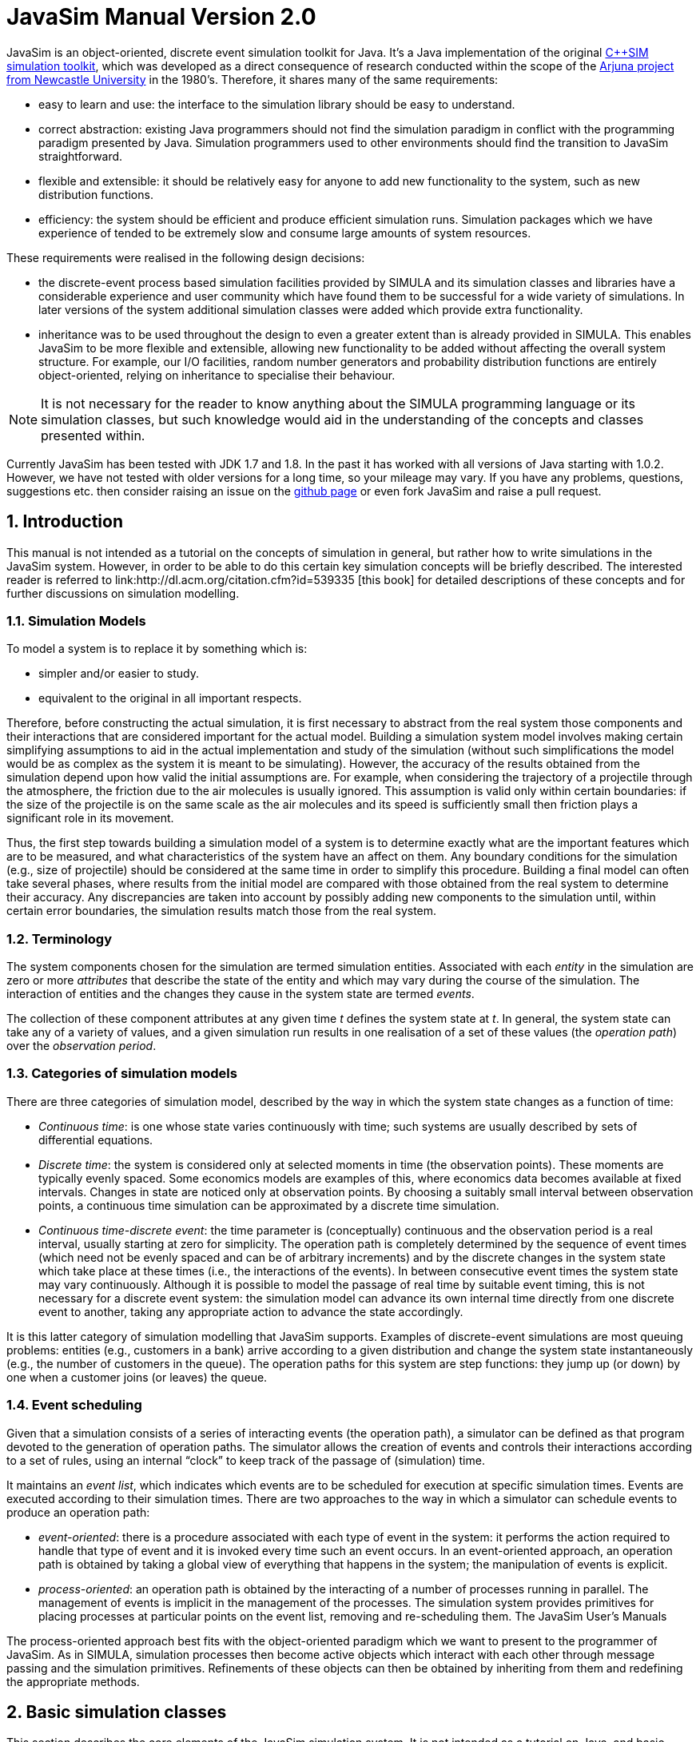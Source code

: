 = JavaSim Manual Version 2.0
:numbered:

JavaSim is an object-oriented, discrete event simulation toolkit for Java. It's a Java implementation of the original link:http://www.cs.newcastle.ac.uk/publications/articles/papers/200.pdf[C++SIM simulation toolkit], which was developed as a direct consequence of research conducted within the scope of the link:http://www.ncl.ac.uk/computing/research/publication/159390[Arjuna project from Newcastle University] in the 1980's. Therefore, it shares many of the same requirements:

* easy to learn and use: the interface to the simulation library should be easy to understand.
* correct abstraction: existing Java programmers should not find the simulation paradigm in conflict with the programming paradigm presented by Java. Simulation programmers used to other environments should find the transition to JavaSim straightforward.
* flexible and extensible: it should be relatively easy for anyone to add new functionality to the system, such as new distribution functions.
* efficiency: the system should be efficient and produce efficient simulation runs. Simulation packages which we have experience of tended to be extremely slow and consume large amounts of system resources.

These requirements were realised in the following design decisions:

- the discrete-event process based simulation facilities provided by SIMULA and its simulation classes and libraries have a considerable experience and user community which have found them to be successful for a wide variety of simulations. In later versions of the system additional simulation classes were added which provide extra functionality.

- inheritance was to be used throughout the design to even a greater extent than is already provided in SIMULA. This enables JavaSim to be more flexible and extensible, allowing new functionality to be added without affecting the overall system structure. For example, our I/O facilities, random number generators and probability distribution functions are entirely object-oriented, relying on inheritance to specialise their behaviour.

NOTE: It is not necessary for the reader to know anything about the SIMULA programming language or its simulation classes, but such knowledge would aid in the understanding of the concepts and classes presented within.

Currently JavaSim has been tested with JDK 1.7 and 1.8. In the past it has worked with all versions of Java starting with 1.0.2. However, we have not tested with older versions for a long time, so your mileage may vary. If you have any problems, questions, suggestions etc. then consider raising an issue on the link:https://github.com/nmcl/JavaSim/issues[github page] or even fork JavaSim and raise a pull request.

== Introduction

This manual is not intended as a tutorial on the concepts of simulation in general, but rather how to write simulations in the JavaSim system. However, in order to be able to do this certain key simulation concepts will be briefly described. The interested reader is referred to link:http://dl.acm.org/citation.cfm?id=539335 [this book] for detailed descriptions of these concepts and for further discussions on simulation modelling.

=== Simulation Models

To model a system is to replace it by something which is:

- simpler and/or easier to study. 

- equivalent to the original in all important respects. 

Therefore, before constructing the actual simulation, it is first necessary to abstract from the real system those components and their interactions that are considered important for the actual model. Building a simulation system model involves making certain simplifying assumptions to aid in the actual implementation and study of the simulation (without such simplifications the model would be as complex as the system it is meant to be simulating). However, the accuracy of the results obtained from the simulation depend upon how valid the initial assumptions are. For example, when considering the trajectory of a projectile through the atmosphere, the friction due to the air molecules is usually ignored. This assumption is valid only within certain boundaries: if the size of the projectile is on the same scale as the air molecules and its speed is sufficiently small then friction plays a significant role in its movement.

Thus, the first step towards building a simulation model of a system is to determine exactly what are the important features which are to be measured, and what characteristics of the system have an affect on them. Any boundary conditions for the simulation (e.g., size of projectile) should be considered at the same time in order to simplify this procedure. Building a final model can often take several phases, where results from the initial model are compared with those obtained from the real system to determine their accuracy. Any discrepancies are taken into account by possibly adding new components to the simulation until, within certain error boundaries, the simulation results match those from the real system.

=== Terminology

The system components chosen for the simulation are termed simulation entities. Associated with each _entity_ in the simulation are zero or more _attributes_ that describe the state of the entity and which may vary during the course of the simulation. The interaction of entities and the changes they cause in the system state are termed _events_.

The collection of these component attributes at any given time _t_ defines the system state at _t_. In general, the system state can take any of a variety of values, and a given simulation run results in one realisation of a set of these values (the _operation path_) over the _observation period_.

=== Categories of simulation models

There are three categories of simulation model, described by the way in which the system state changes as a function of time:

- _Continuous time_: is one whose state varies continuously with time; such systems are usually described by sets of differential equations. 

- _Discrete time_: the system is considered only at selected moments in time (the observation points). These moments are typically evenly spaced. Some economics models are examples of this, where economics data becomes available at fixed intervals. Changes in state are noticed only at observation points. By choosing a suitably small interval between observation points, a continuous time simulation can be approximated by a discrete time simulation. 

- _Continuous time-discrete event_: the time parameter is (conceptually) continuous and the observation period is a real interval, usually starting at zero for simplicity. The operation path is completely determined by the sequence of event times (which need not be evenly spaced and can be of arbitrary increments) and by the discrete changes in the system state which take place at these times (i.e., the interactions of the events). In between consecutive event times the system state may vary continuously. Although it is possible to model the passage of real time by suitable event timing, this is not necessary for a discrete event system: the simulation model can advance its own internal time directly from one discrete event to another, taking any appropriate action to advance the state accordingly. 

It is this latter category of simulation modelling that JavaSim supports. Examples of discrete-event simulations are most queuing problems: entities (e.g., customers in a bank) arrive according to a given distribution and change the system state instantaneously (e.g., the number of customers in the queue). The operation paths for this system are step functions: they jump up (or down) by one when a customer joins (or leaves) the queue.

=== Event scheduling

Given that a simulation consists of a series of interacting events (the operation path), a simulator can be defined as that program devoted to the generation of operation paths. The simulator allows the creation of events and controls their interactions according to a set of rules, using an internal “clock” to keep track of the passage of (simulation) time.

It maintains an _event list_, which indicates which events are to be scheduled for execution at specific simulation times. Events are executed according to their simulation times. There are two approaches to the way in which a simulator can schedule events to produce an operation path:

- _event-oriented_: there is a procedure associated with each type of event in the system: it performs the action required to handle that type of event and it is invoked every time such an event occurs. In an event-oriented approach, an operation path is obtained by taking a global view of everything that happens in the system; the manipulation of events is explicit. 

- _process-oriented_: an operation path is obtained by the interacting of a number of processes running in parallel. The management of events is implicit in the management of the processes. The simulation system provides primitives for placing processes at particular points on the event list, removing and re-scheduling them. 
The JavaSim User’s Manuals

The process-oriented approach best fits with the object-oriented paradigm which we want to present to the programmer of JavaSim. As in SIMULA, simulation processes then become active objects which interact with each other through message passing and the simulation primitives. Refinements of these objects can then be obtained by inheriting from them and redefining the appropriate methods.

== Basic simulation classes

This section describes the core elements of the JavaSim simulation system. It is not intended as a tutorial on Java, and basic knowledge of the language is assumed. Note, all of the classes described in this section can be found in the org.javasim package.

=== The simulation scheduler

The previous section described the event list and how simulation entities (processes) are executed according to their position on the event list (i.e., with increasing simulation time). In JavaSim, as in SIMULA, simulation processes are managed by a _scheduler_ and are placed on a _scheduler queue_ (the event list). Processes are executed in pseudo-parallel, i.e., only one process executes at any instance of real time, but many processes may execute concurrently at any instance of simulation time. The simulation clock is only advanced when all processes have been executed for the current instance of simulation time.

Inactive processes are placed on to the scheduler queue, and when the current active process yields control to the scheduler (either because it has finished or been placed back onto the scheduler queue), the scheduler removes the process at the head of the queue and re-activates it. (In SIMULA the currently active process is not removed from the head of the queue.) When the scheduler queue is empty, i.e., there are no further processes left to execute, the scheduler terminates the simulation.

FIGURE 1 GOES HERE!!

Figure 1: Scheduler-Process Interaction

As Figure 1 shows, the scheduler co-ordinates the entire simulation run, effectively monitoring the active and passive processes to enable it to determine when, and which, process to activate next. A simulation application cannot affect the scheduler directly, but can do so only indirectly through modifications of the scheduler queue.

NOTE: the scheduler queue can be structured in a variety of ways, including a linear list or a tree. The implementation of the queue can depend upon the type of simulation being conducted. For example, a simulation which involves many (concurrent) processes would suffer from using a linear ordered queue which would typically have insertion and removal routines with overheads proportional to the number of entries in the queue. However, a linear list may work best for a low number of simulation processes. JavaSim comes with a suite of scheduler queue implementations which can be chosen when the system is built.

==== Scheduler and Simulation classes

The simulation scheduler is an instance of the Scheduler class. It is the responsibility of the application programmer to ensure that only a single instance of this class is created.

NOTE: In recent versions of JavaSim the Simulation class has taken on some of the functionality previously incorporated within the Scheduler class.

----
public class Scheduler extends Thread
{
    public static double currentTime ();
}
----

The scheduler maintains the simulation clock, and the current value of this clock is obtained by invoking the CurrentTime() method.

----
public class Simulation
{
    public static synchronized void reset () throws SimulationException;
    
    public static synchronized boolean isReset ();
    
    public static synchronized void stop ();
    
    public static synchronized void start ();
}
----

To enable multiple simulation runs to occur within a single application, it is possible to reset it and the simulation clock by calling the reset() method of the Simulation class. This causes the simulation to remove all processes (simulation objects) currently registered on the scheduler queue and to invoke a class specific method on each of them which resets their states (detailed in the next section). Once this is finished the simulation is ready for an additional run. A suspended process is informed that it has been “reset” by having the method it called to originally suspend itself (i.e., place itself on the scheduler queue) raise the RestartSimulation exception, which the object should catch. It must then perform any work necessary to put itself back in a state ready for restarting the simulation, and should then suspend itself again before the simulation can be restarted (typically by calling cancel.)

A process can use isReset to determine whether or not the simulation has been reset. The start and stop operations allow the simulation to be halted or resumed respectively.

=== Simulation processes

As was described in the previous sections, JavaSim supports the process-oriented approach to simulation, where each simulation entity can be considered a separate process. Therefore in JavaSim the entities within a simulation are represented by _process objects_. These are Java objects which have an independent thread of control associated with them at creation time, allowing them to convey the notion of activity necessary for participating in the simulation.

In keeping with the object-oriented paradigm, and to make development of process objects simpler, classes inherit the process functionality from the appropriate base class (SimulationProcess). This class defines all of the necessary operations for the simulation system to control the simulation entities within it, and for them to interact with it and each other.

At any point in simulation time, a process can be in one (and only one) of the following states:

- _active_: the process has been removed from the head of the scheduler queue and its actions are being executed. 

- _suspended_: the process is on the scheduler queue, scheduled to become active at a specified simulation time. 

- _passive_: the process is not on the scheduler queue. Unless another process brings it back on to the queue it will not execute any further actions.

- _terminated_: the process is not on the scheduler queue and has no further actions to execute. Once a process has been terminated it cannot be made to execute further in the same simulation run. 

A process which is either active or suspended is said to be _scheduled_.

==== SimulationProcess class

The SimulationProcess class definition is shown below. Before considering how to build an example class derived from SimulationProcess we shall discuss the methods which it provides.

Because the constructors are protected, it is not possible to create an instance of the SimulationProcess class, i.e., classes must be derived from this. Processes are threaded objects, and typically each thread package schedules execution of threads according to a priority. By default, all processes in JavaSim are created with the same priority, but this can be altered by calling the setPriority method of java.lang.Thread.

NOTE: Thread priorities have no effect on a simulation run.

----
public class SimulationProcess extends Thread
{
    public final double time ();
    public synchronized SimulationProcess nextEv () throws SimulationException, NoSuchElementException;
    public final double evtime ();
    public void activateBefore (SimulationProcess p) throws SimulationException, RestartException;
    public void activateAfter (SimulationProcess p) throws SimulationException, RestartException;
    public void activateAt (double AtTime, boolean prior) throws SimulationException, RestartException;
    public void activateAt (double AtTime) throws SimulationException, RestartException;
    public void activateDelay (double Delay, boolean prior) throws SimulationException, RestartException;
    public void activate () throws SimulationException, RestartException;
    public void reactivateBefore (SimulationProcess p) throws SimulationException, RestartException;
    public void reactivateAfter (SimulationProcess p) throws SimulationException, RestartException;
    public void reactivateAt (double AtTime, boolean prior) throws SimulationException, RestartException;
    public void reactivateAt (double AtTime) throws SimulationException, RestartException;
    public void reactivateDelay (double Delay, boolean prior) throws SimulationException, RestartException;
    public void reactivateDelay (double Delay) throws SimulationException, RestartException;
    public void reactivate () throws SimulationException, RestartException;
    public void cancel () throws RestartException;
    public void terminate ();
    public synchronized boolean idle ();
    public boolean passivated ();
    public boolean terminated ();
    public static SimulationProcess current () throws SimulationException;
    public static double currentTime ();
    public static void mainSuspend ();
    public static void mainResume () throws SimulationException;
    
    protected void hold (double t) throws SimulationException, RestartException;
    protected void passivate () throws RestartException;
    protected void setEvtime (double time) throws SimulationException;
    protected void suspendProcess () throws RestartException;
    protected void resumeProcess ();
}
----

There are five ways to activate a currently passive process, which results in it being brought to the correct position in the scheduler queue corresponding to its associated simulation time. If this is the head of the queue then it will become the active process.

- activate(): this activates the process at the current simulation time. 

- activateBefore(SimulationProcess proc): this positions the process in the scheduler queue before proc, and gives it the same simulation time. If proc is not present then a SimulationException will be thrown. 

- activateAfter(SimulationProcess proc): this positions the process in the scheduler queue after proc, and gives it the same simulation time. If proc is not present then a SimulationException will be thrown. 

- activateAt(double AtTime, boolean prior): the process is inserted into the scheduler queue at the position corresponding to the simulation time specified by AtTime. The default for this time is the current simulation time. The prior parameter is used to determine whether this process should be inserted before or after any processes with the same simulation time which may already be present in the queue. The default is false. 

- activateDelay(double AtTime, boolean prior): the process is activated after a specified delay (AtTime). The process is inserted into the queue with the new simulation time, and the prior parameter is used to determine its ordering with respect to other processes in the queue with the same time. The default is false. 

There are correspondingly five reActivate methods, which work on either passive or scheduled processes. These will not be described in detail as they have similar signatures to their Activate counterparts and work in the same way.

- hold(double period) schedules the currently active process for re-activation after the simulated delay of period time. If this is invoked by the object (e.g., through a publicly available method) when it is not the current active process then it does nothing.

- evtime() returns the time at which the process is scheduled for activation.

- nextEv() returns a reference to the next process to be scheduled for execution. If the queue is empty then null is returned.

The static method current() returns a reference to the currently active process.

The current simulation time can be obtained by using either the currentTime() or time() methods. The former method is static and as such can be invoked without an instance of the SimulationProcess class.

cancel() removes the process from the scheduler queue or suspends it if it is the currently active process. In either case, the process is set to the passive state. passivate() functions similarly but only works on the currently active process, i.e., if it is invoked by the object (e.g., through a publicly available method) when it is not the current active process then it does nothing.

terminate() removes the process from the scheduler queue or it is suspended if it is currently active. The process is then set to the terminated state, and can take no further part in this simulation run.

idle() returns false if the process is either active or scheduled to become active. Otherwise true is returned.

passivated() and terminated() indicate whether the process is in the passive or terminated state, respectively.

Because SimulationProcess extends the java.lang.Thread class it is necessary for the simulation class to provide an implementation of the run method which will do the actual work for the process. If this method ever returns then the thread is destroyed. However, in order for JavaSim to detect the termination of the thread, the terminate() method _must_ be used instead.

===== Example

To illustrate how a simulation process could be implemented from the Process class we shall consider the example of a queue of customers arriving at a bank. For this example, this involves three classes:

- Customer: instances of this class represent the customers in the queue. 

- Queue: the instance of this class (queue) is the queue into which customers are places. 

- Arrivals: this is the process which creates new customers for insertion in queue. 

The implementations of the Customer and Queue classes are not important to this example. The implementation of the Arrivals class could be:

----
class Arrivals extends SimulationProcess
{
    public void run ()
    {
        for  (;;)
        {
            Customer c = new Customer();
            
            queue.insert(c);
            hold(20.0);
        }
    }
}
----

=== Starting, ending and controlling a simulation

When a SimulationProcess object is created in JavaSim it starts in the passive state, and must be activated before it can take part in the simulation. This is typically performed by the first process object to which control is transferred after the simulation is initially started. When writing JavaSim applications it is typical for the main thread to create a single _controller process_ which is responsible for co-ordinating the entire simulation run. This creates and activates all of the simulation entities and the scheduler, and provides methods for suspending the main thread, thus allowing the controller object to execute, and exiting the application. An example controller interface is shown below, and the implementations for its methods will be described in the following sections:

----
public  class  Controller  extends  SimulationProcess
{
    public  void  run  ();

    public void await ();
    public void exit (); 
}
----

Because Controller is a simulation process itself, it derives from Simulationrocess and defines a run() method, which will do the actual controlling of the simulation. It also provides the following methods:

- await(): this method is called within the main application thread and suspends it, effectively transferring control the Controller process. 

- exit(): this method is called to exit the simulation. 

==== Suspending the main thread

When a threaded application is started it is important to realise that before any application threads are created, the Java virtual machine has already created one to run the application. This thread must be suspended before any simulation threads can run.

The await() method of Controller is responsible for suspending this thread:

----
public  void  await  ()
{
    resume();
    
    SimulationProcess.mainSuspend();
}
----

It must first resume the thread associated with the Controller instance (since Controller is a SimulationProcess it starts in the passive state). This thread does not execute until the main thread is suspended by the call to the static mainSuspend method.

The code for main would then become:

----
public  static  void  main  (String[]  args)
{
    Controller c = new Controller(); c.await();
}
----

==== Exiting the application

In order to exit a simulation application, the application can call System.exit. However, if it is only necessary to resume the main thread, then this can be accomplished by using the static mainResume method of the SimulationProcess class. Once the main thread has been resumed, it will continue to execute from the point it was suspended. In the example above, this would be from within the await method. The thread which calls mainResume can then suspend or terminate itself, depending upon the application requirements.

----
public  void  exit  ()
{
    if  (resumeMainRequired)
    {
        SimulationProcess.mainResume();
        
        suspend();
    }
    else
        System.exit(0);
}
----

==== Controlling the simulation

The controller’s body creates and activates the other simulation entities and the scheduler, and controls the overall simulation (e.g., resetting the system between consecutive runs).

----
public  void  run  ()
{
    sc  =  new  Scheduler();

    //  create  and  activate  any  other  simulation  entities

    sc.resume();    //  we  must  create  a  scheduler  for  the  simulation  to  run execute  the  simulation 
    
    // print  results 

    sc.Suspend(); // suspend scheduler 
    
    // suspend simulation entities

    mainResume();
}
----

The final call to mainResume prevents run() from exiting, which we must do to ensure the application is portable between thread implementations.

=== Resetting a simulation

Resetting a simulation involves resetting all of the objects involved in it which will be required for subsequent runs. When the reset method is invoked on the Scheduler, this causes the current simulation run to be terminated, and all simulation objects which are currently suspended on the scheduler queue will be woken and the RestartException will be thrown to each. Any objects which are required to participate within a new simulation run must catch this exception, reset themselves to a state consistent with the start of another simulation, and then become suspended, to await the restart of the simulation.

==== Example

If we take the Arrivals example above and add a reset method then the code could be:

----
public  class  Arrivals  extends  SimulationProcess
{
    public  void  run  ()
    {
        for  (;;)
        {
            try
            {
                for  (;;)
                {
                    Customer c = new Customer(); queue.insert(c);

                    hold(20.0);
                }
            }
            catch  (RestartException  e)
            {
            }
        }
        }
}
----

== Distribution Functions

Many of the aspects of the real world which a simulation attempts to model have properties which correspond to various distribution functions, e.g., inter-arrival rates of customers at a bank queue. Therefore, simulation studies require sources of random numbers. Ideally these sources should produce an endless stream of such numbers, but to do so either requires specialised hardware or the ability to store an infinite (large) table of such numbers generated in advance.

Without such aids, which are either impractical or not generally available, the alternative is to use numerical algorithms. No deterministic algorithm can produce a sequence of numbers that would have all of the properties of a truly random sequence (see link:http://www.amazon.com/Art-Computer-Programming-Volume-Seminumerical/dp/0201896842[Knuth, Volume 2.]) However, for all practical purposes it is only necessary that the numbers produced appear random, i.e., pass certain statistical tests for randomness. Although these generators produce pseudo-random numbers, we continue to call the random number generators.

The starting point for generating arbitrary distribution functions is to produce a standard uniform distribution. As we shall see, all other distributions can be produced based upon this. (Interested readers are referred to link:http://dl.acm.org/citation.cfm?id=539335[this] for a more complete treatment of this topic). All of the distribution functions in JavaSim rely upon inheritance to specialise the behaviour obtained from the uniform distribution class. These classes can be found in the org.javasim.streams package.

=== RandomStream

The actual uniform distribution class is called RandomStream. This returns a series of random numbers uniformly distributed between 0 and 1. We experimented with several random number generators before settling on a shuffle of a multiplicative generator with a linear congruential generator, which provides a reasonably uniform stream of pseudo-random numbers.

----
public  abstract  class  RandomStream
{
    public abstract double getNumber () throws IOException, ArithmeticException;

    public  final  double  error  ();

    protected  RandomStream  ();
    protected  RandomStream  (long  MGSeed,  long  LCGSeed);

    protected final double uniform (); 
}
----

The multiplicative generator uses the following algorithm:

Y[i+1] = Y[i] * 5^5 mod 2^26

THIS NEEDS FIXING!! plus mod superscripted?!

, where the period is 2^24, and the initial seed must be odd (Thanks to Professor I. Mitrani for his help in developing this.)

The uniform() method uses the linear congruential generator (seed is LCGSeed, with the default value of 1878892440L) based on the algorithm in link:http://algs4.cs.princeton.edu/home/[this text], and the results of this are shuffled with the multiplicative generator (see is MGSeed, with a default value of 772531L) as suggested by link:http://www.amazon.com/Art-Computer-Programming-Volume-Seminumerical/dp/0201896842[Maclaren and Marsaglia], to obtain a sufficiently uniform random distribution, which is then returned.

The error() method returns a chi-square error measure on the uniform distribution function.

By abstract method getNumber must be provided by derived classes, and is used to obtain a uniform means of accessing random numbers.

The  RandomStream class  returns  a  large  sequence  of  random  numbers,  whose  period  is 2^24. However, unless the seeds are modified when each random distribution class is created, the starting position in this sequence will always be the same, i.e., the same sequence of numbers will be obtained. To prevent this, each class derived from RandomStream has an additional parameter for one of its constructors which indicates the offset in this sequence from which to begin sampling.

=== UniformStream

The UniformStream class inherits from RandomStream and returns random numbers uniformly distributed over a range specified when the instance is created.

----
public  class  UniformStream  extends  RandomStream
{
    public  UniformStream  (double  lo,  double  hi);
    public UniformStream (double lo, double hi, int StreamSelect);
    public UniformStream (double lo, double hi, int StreamSelect, long  MGSeed,  long  LCGSeed);

    public double getNumber () throws IOException, ArithmeticException;
};
----

The range covers the interval specified by lo and hi. StreamSelect indicates the offset in the random number sequence to begin sampling, and MGSeed and LCGSeed can be used to modify the seed values used by the RandomStream class.

=== ExponentialStream

The ExponentialStream class returns an exponentially distributed stream of random numbers with mean value specified by mean.

----
public  class  ExponentialStream  extends  RandomStream
{
    public  ExponentialStream  (double  mean);
    public ExponentialStream (double mean, int StreamSelect); 
    public ExponentialStream (double mean, int StreamSelect, long  MGSeed,  long  LCGSeed);

    public double getNumber () throws IOException, ArithmeticException; 
};
----

StreamSelect indicates the offset in the random number sequence to begin sampling, and MGSeed and LCGSeed can be used to modify the seed values used by the RandomStream class.
